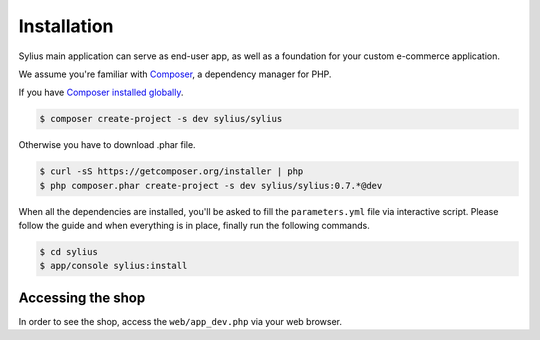 .. index::
   single: Installation

Installation
============

Sylius main application can serve as end-user app, as well as a foundation for your custom e-commerce application.

We assume you're familiar with `Composer <http://packagist.org>`_, a dependency manager for PHP.

If you have `Composer installed globally <http://getcomposer.org/doc/00-intro.md#globally>`_.

.. code-block:: bash

    $ composer create-project -s dev sylius/sylius

Otherwise you have to download .phar file.

.. code-block:: bash

    $ curl -sS https://getcomposer.org/installer | php
    $ php composer.phar create-project -s dev sylius/sylius:0.7.*@dev

When all the dependencies are installed, you'll be asked to fill the ``parameters.yml`` file via interactive script.
Please follow the guide and when everything is in place, finally run the following commands.

.. code-block:: bash

    $ cd sylius
    $ app/console sylius:install

Accessing the shop
------------------

In order to see the shop, access the ``web/app_dev.php`` via your web browser.
